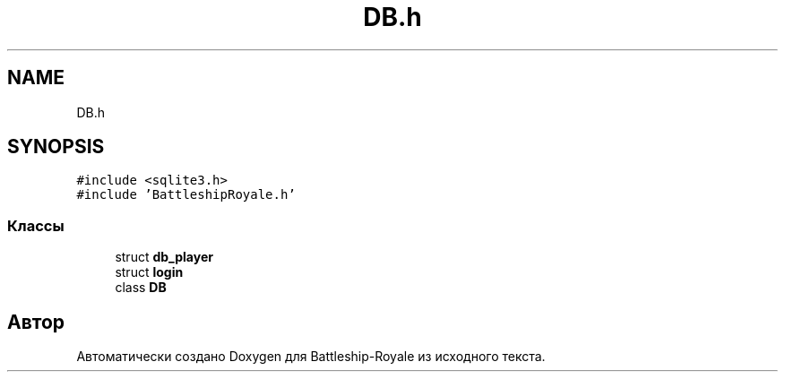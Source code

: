 .TH "DB.h" 3 "Сб 13 Апр 2019" "Battleship-Royale" \" -*- nroff -*-
.ad l
.nh
.SH NAME
DB.h
.SH SYNOPSIS
.br
.PP
\fC#include <sqlite3\&.h>\fP
.br
\fC#include 'BattleshipRoyale\&.h'\fP
.br

.SS "Классы"

.in +1c
.ti -1c
.RI "struct \fBdb_player\fP"
.br
.ti -1c
.RI "struct \fBlogin\fP"
.br
.ti -1c
.RI "class \fBDB\fP"
.br
.in -1c
.SH "Автор"
.PP 
Автоматически создано Doxygen для Battleship-Royale из исходного текста\&.
